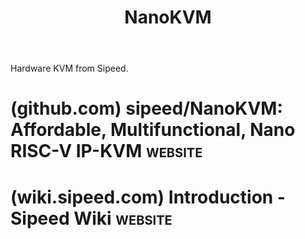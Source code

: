 :PROPERTIES:
:ID:       0e82f715-0648-435c-8ea0-38dc87253861
:END:
#+title: NanoKVM
#+filetags: :computer_management:networking:hardware:electronics:

Hardware KVM from Sipeed.
* (github.com) sipeed/NanoKVM: Affordable, Multifunctional, Nano RISC-V IP-KVM :website:
:PROPERTIES:
:ID:       d8c066a1-177b-4e4e-b28c-07d73508b056
:ROAM_REFS: https://github.com/sipeed/NanoKVM
:END:

#+begin_quote
  * NanoKVM

  *** [[https://wiki.sipeed.com/hardware/en/kvm/NanoKVM/introduction.html][Quick Start]] | [[https://cn.dl.sipeed.com/shareURL/KVM/nanoKVM][Hardware]]

  English | [[https://github.com/sipeed/NanoKVM/blob/main/README_ZH.md][中文]] | [[https://github.com/sipeed/NanoKVM/blob/main/README_JA.md][日本語]]

  : Your NanoKVM is powered by [[https://en.wikipedia.org/wiki/RISC-V][RISC-V]]! If you have any issues or suggestions, creating issue here, or tell us with [[https://maixhub.com/discussion/nanokvm][MaixHub Discussion]].

  ** Introduction

  Lichee NanoKVM is an IP-KVM product based on LicheeRV Nano, inheriting the extreme size and powerful features of LicheeRV Nano.

  The Lichee NanoKVM is now available in three versions:

  - NanoKVM-Cube Lite is a basic configuration that is suitable for individual users with certain DIY capabilities and enterprise users with bulk requirements.

  - NanoKVM-Cube Full is a full version with a sophisticated case and complete accessories, as well as a built-in system mirror card that is ready to use at boot, and is recommended for individual users.

  - NanoKVM-PCle is a new form with a built-in PCle baffle that can be fixed inside the chassis. NanoKVM-PCle adds optional WiFi and PoE functions based on NanoKVM-Cube; it has its own PCle slot and can draw power from the motherboard PCle slot; in addition, the wired connection (ETH) is also more stable, meeting more professional needs.

  : For users concerned about security, you can read this issue: [[https://github.com/sipeed/NanoKVM/issues/301][#301]]. You will find explanations addressing all security concerns. GitHub, as an open and transparent platform, provides a space for discussing so-called "backdoor" concerns. Open-source makes products more secure!
#+end_quote
* (wiki.sipeed.com) Introduction - Sipeed Wiki                      :website:
:PROPERTIES:
:ID:       f43e40d0-cf47-4725-abb0-2e45aa007642
:ROAM_REFS: https://wiki.sipeed.com/hardware/en/kvm/NanoKVM/introduction.html
:END:

#+begin_quote
  ** 1. Introduction

  The Lichee NanoKVM is an IP-KVM product based on the LicheeRV Nano, inheriting its compact size and powerful features.

  NanoKVM includes an HDMI input interface that can be recognized as a monitor by a computer, capturing the computer's screen.  It has a USB 2.0 interface to connect to the computer host, recognized as HID devices like keyboard, mouse, and touchpad, and uses extra storage space on the Micro SD card, mounted as a USB flash drive.  It comes with a 100 Mbps Ethernet port for video and control signal transmission.  Additionally, the Full version features an ATX power control interface (USB-C form) for remote control and monitoring of the host's power status.  Under the Full version's shell, there is an OLED display for showing the device's IP and KVM-related status.

  To meet different user needs, NanoKVM is available in two versions:

  - *NanoKVM Lite*: Basic version suitable for DIY enthusiasts and enterprises with bulk requirements.
  - *NanoKVM Full*: Complete version with a sleek shell and full accessories, including a pre-installed system image card, recommended for individual users.
#+end_quote
